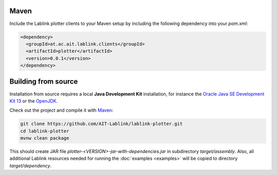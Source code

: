 Maven
=====

Include the Lablink plotter clients to your Maven setup by including the following dependency into your *pom.xml*:

.. code-block:: xml

   <dependency>
     <groupId>at.ac.ait.lablink.clients</groupId>
     <artifactId>plotter</artifactId>
     <version>0.0.1</version>
   </dependency>

Building from source
====================

Installation from source requires a local **Java Development Kit** installation, for instance the `Oracle Java SE Development Kit 13 <https://www.oracle.com/technetwork/java/javase/downloads/index.html>`_ or the `OpenJDK <https://openjdk.java.net/>`_.

Check out the project and compile it with `Maven <https://maven.apache.org/>`__:

.. code-block:: none

   git clone https://github.com/AIT-Lablink/lablink-plotter.git
   cd lablink-plotter
   mvnw clean package

This should create JAR file *plotter-<VERSION>-jar-with-dependencies.jar* in subdirectory *target/assembly*.
Also, all additional Lablink resources needed for running the :doc:`examples <examples>` will be copied to directory *target/dependency*.
